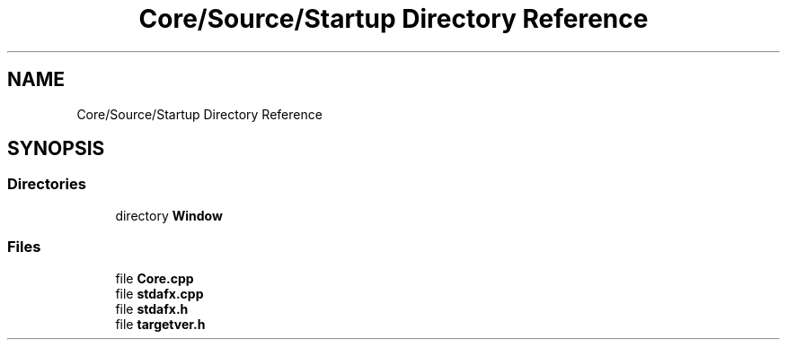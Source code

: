 .TH "Core/Source/Startup Directory Reference" 3 "Tue Mar 20 2018" "Project: Pyro" \" -*- nroff -*-
.ad l
.nh
.SH NAME
Core/Source/Startup Directory Reference
.SH SYNOPSIS
.br
.PP
.SS "Directories"

.in +1c
.ti -1c
.RI "directory \fBWindow\fP"
.br
.in -1c
.SS "Files"

.in +1c
.ti -1c
.RI "file \fBCore\&.cpp\fP"
.br
.ti -1c
.RI "file \fBstdafx\&.cpp\fP"
.br
.ti -1c
.RI "file \fBstdafx\&.h\fP"
.br
.ti -1c
.RI "file \fBtargetver\&.h\fP"
.br
.in -1c
